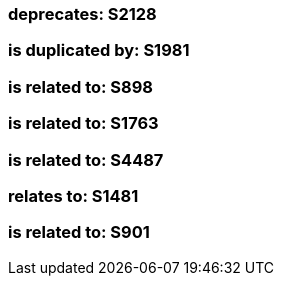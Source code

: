 === deprecates: S2128

=== is duplicated by: S1981

=== is related to: S898

=== is related to: S1763

=== is related to: S4487

=== relates to: S1481

=== is related to: S901


